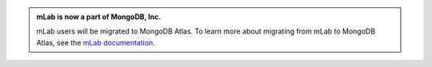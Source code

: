 .. admonition:: mLab is now a part of MongoDB, Inc.
   :class: note

   mLab users will be migrated to MongoDB Atlas. To learn more about
   migrating from mLab to MongoDB Atlas, see the
   `mLab documentation <https://docs.mlab.com/mlab-to-atlas/?>`__.
